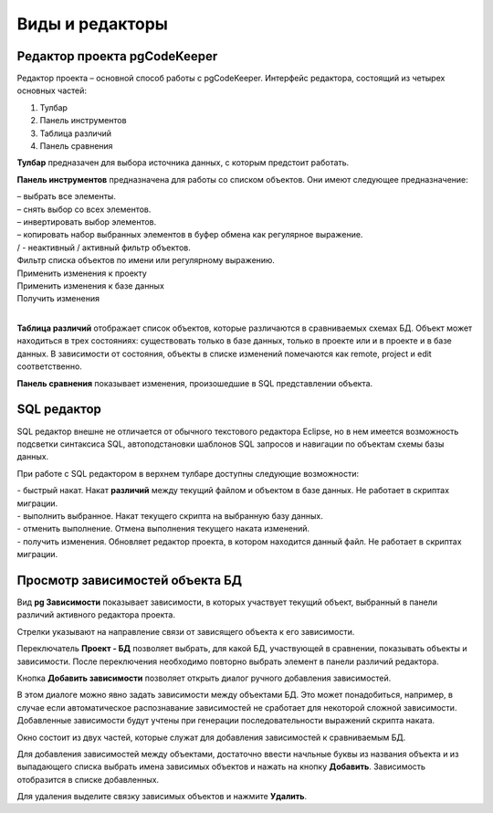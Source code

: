 ================
Виды и редакторы
================

.. _projEditor :

Редактор проекта pgCodeKeeper
~~~~~~~~~~~~~~~~~~~~~~~~~~~~~

Редактор проекта – основной способ работы с pgCodeKeeper. Интерфейс редактора, состоящий из четырех основных частей:

#. Тулбар
#. Панель инструментов
#. Таблица различий
#. Панель сравнения

.. image :: ../images/main_view.png

**Тулбар** предназачен для выбора источника данных, с которым предстоит работать.

**Панель инструментов** предназначена для работы со списком объектов. Они имеют следующее предназначение:

| |check_all| – выбрать все элементы.
| |uncheck_all| – снять выбор со всех элементов.
| |loop_obj| – инвертировать выбор элементов.
| |copy_edit| – копировать набор выбранных элементов в буфер обмена как регулярное выражение.
| |empty_filter| / |filter_tsk| - неактивный / активный фильтр объектов.
| Фильтр списка объектов по имени или регулярному выражению.
| Применить изменения к проекту
| Применить изменения к базе данных
| Получить изменения
|

**Таблица различий** отображает список объектов, которые различаются в сравниваемых схемах БД. Объект может находиться в трех состояниях: существовать только в базе данных, только в проекте или и в проекте и в базе данных. В зависимости от состояния, объекты в списке изменений помечаются как remote, project и edit соответственно.

**Панель сравнения** показывает изменения, произошедшие в SQL представлении объекта.

.. |check_all| image:: ../images/pgcodekeeper_project_view/check_all.gif
.. |uncheck_all| image:: ../images/pgcodekeeper_project_view/uncheck_all.gif
.. |loop_obj| image:: ../images/pgcodekeeper_project_view/loop_obj.gif
.. |copy_edit| image:: ../images/pgcodekeeper_project_view/copy_edit.png
.. |empty_filter| image:: ../images/pgcodekeeper_project_view/empty_filter.png
.. |filter_tsk| image:: ../images/pgcodekeeper_project_view/filter_tsk.png

SQL редактор
~~~~~~~~~~~~

SQL редактор внешне не отличается от обычного текстового редактора Eclipse, но в нем имеется возможность подсветки синтаксиса SQL, автоподстановки шаблонов SQL запросов и навигации по объектам схемы базы данных.

.. image :: ../images/autocomplete.png


При работе с SQL редактором в верхнем тулбаре доступны следующие возможности:

| |quick_update| - быстрый накат. Накат **различий** между текущий файлом и объектом в базе данных. Не работает в скриптах миграции.
| |update_ddl| - выполнить выбранное. Накат текущего скрипта на выбранную базу данных.
| |progress_stop| - отменить выполнение. Отмена выполнения текущего наката изменений.
| |refresh| - получить изменения. Обновляет редактор проекта, в котором находится данный файл. Не работает в скриптах миграции.

.. |quick_update| image:: ../images/pgcodekeeper_project_view/quick_update.png
.. |update_ddl| image:: ../images/pgcodekeeper_project_view/update_ddl.gif
.. |progress_stop| image:: ../images/pgcodekeeper_project_view/progress_stop.gif
.. |refresh| image:: ../images/pgcodekeeper_project_view/refresh.png



Просмотр зависимостей объекта БД
~~~~~~~~~~~~~~~~~~~~~~~~~~~~~~~~
Вид **pg Зависимости** показывает зависимости, в которых участвует текущий объект, выбранный в панели различий активного редактора проекта.

.. image :: ../images/pg_depend.png

Стрелки указывают на направление связи от зависящего объекта к его зависимости.

Переключатель **Проект - БД** позволяет выбрать, для какой БД, участвующей в сравнении, показывать объекты и зависимости. После переключения необходимо повторно выбрать элемент в панели различий редактора.

Кнопка **Добавить зависимости** позволяет открыть диалог ручного добавления зависимостей.

.. image :: ../images/manual_depcies.png

В этом диалоге можно явно задать зависимости между объектами БД. Это может понадобиться, например, в случае если автоматическое распознавание зависимостей не сработает для некоторой сложной зависимости. Добавленные зависимости будут учтены при генерации последовательности выражений скрипта наката.

Окно состоит из двух частей, которые служат для добавления зависимостей к сравниваемым БД.

Для добавления зависимостей между объектами, достаточно ввести начльные буквы из названия объекта и из выпадающего списка выбрать имена зависимых объектов и нажать на кнопку **Добавить**. Зависимость отобразится в списке добавленных.

Для удаления выделите связку зависимых объектов и нажмите **Удалить**.